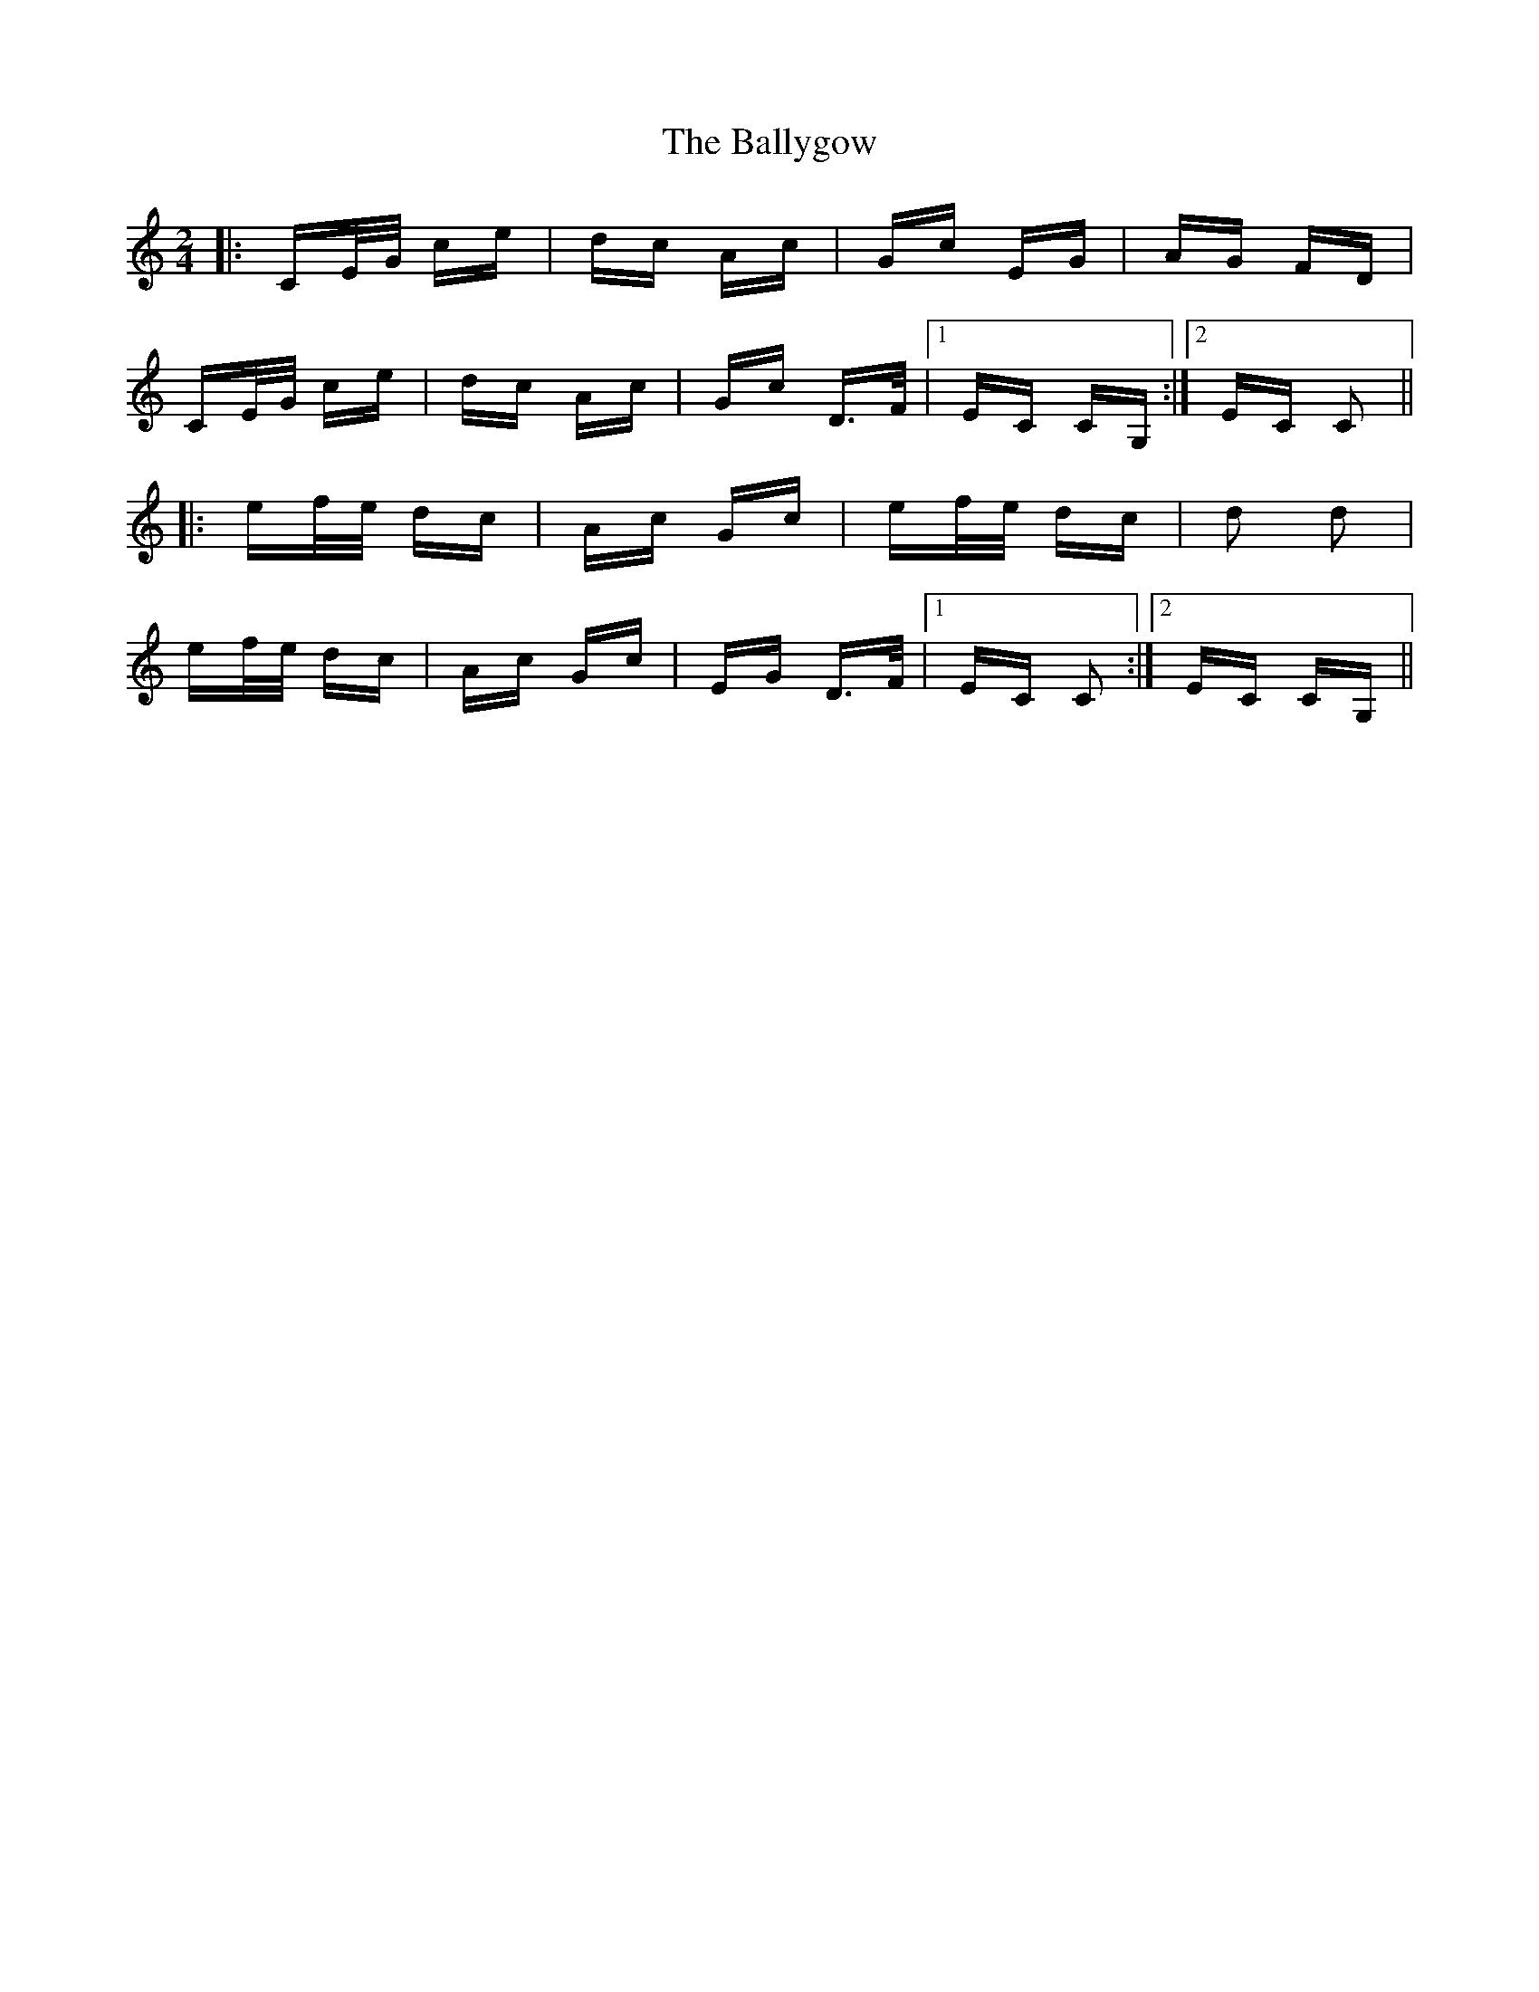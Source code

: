 X: 2534
T: Ballygow, The
R: polka
M: 2/4
K: Cmajor
|:CE/G/ ce|dc Ac|Gc EG|AG FD|
CE/G/ ce|dc Ac|Gc D>F|1 EC CG,:|2 EC C2||
|:ef/e/ dc|Ac Gc|ef/e/ dc|d2 d2|
ef/e/ dc|Ac Gc|EG D>F|1 EC C2:|2 EC CG,||

